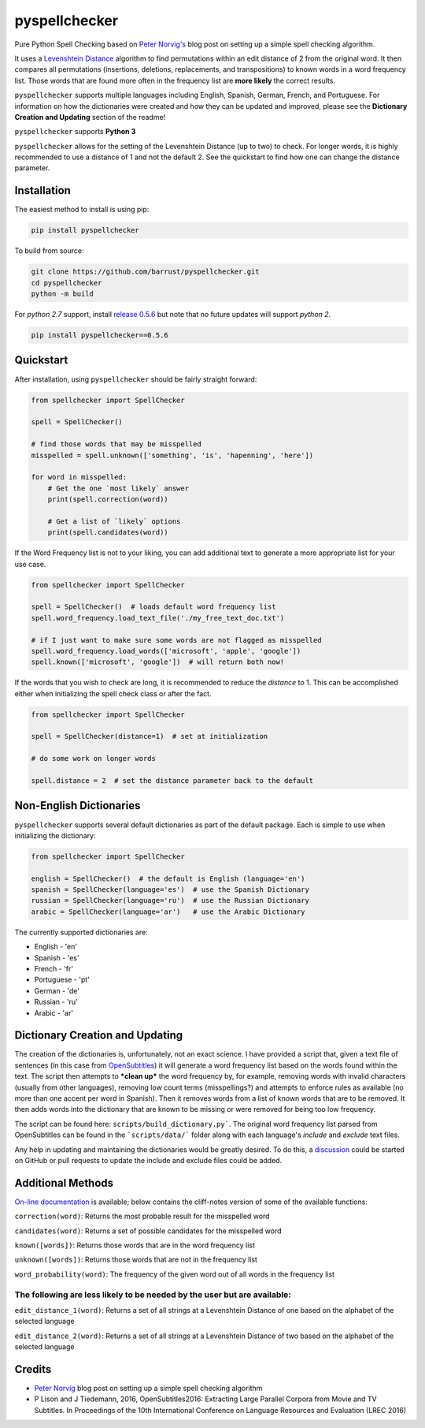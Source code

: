 pyspellchecker
===============================================================================

.. image:: https://img.shields.io/badge/license-MIT-blue.svg
    :target: https://opensource.org/licenses/MIT/
    :alt: License
.. image:: https://img.shields.io/github/release/barrust/pyspellchecker.svg
    :target: https://github.com/barrust/pyspellchecker/releases
    :alt: GitHub release
.. image:: https://github.com/barrust/pyspellchecker/workflows/Python%20package/badge.svg
    :target: https://github.com/barrust/pyspellchecker/actions?query=workflow%3A%22Python+package%22
    :alt: Build Status
.. image:: https://codecov.io/gh/barrust/pyspellchecker/branch/master/graph/badge.svg?token=OdETiNgz9k
    :target: https://codecov.io/gh/barrust/pyspellchecker
    :alt: Test Coverage
.. image:: https://badge.fury.io/py/pyspellchecker.svg
    :target: https://badge.fury.io/py/pyspellchecker
    :alt: PyPi Package
.. image:: http://pepy.tech/badge/pyspellchecker
    :target: https://pepy.tech/project/pyspellchecker
    :alt: Downloads


Pure Python Spell Checking based on `Peter
Norvig's <https://norvig.com/spell-correct.html>`__ blog post on setting
up a simple spell checking algorithm.

It uses a `Levenshtein Distance <https://en.wikipedia.org/wiki/Levenshtein_distance>`__
algorithm to find permutations within an edit distance of 2 from the
original word. It then compares all permutations (insertions, deletions,
replacements, and transpositions) to known words in a word frequency
list. Those words that are found more often in the frequency list are
**more likely** the correct results.

``pyspellchecker`` supports multiple languages including English, Spanish,
German, French, and Portuguese. For information on how the dictionaries were
created and how they can be updated and improved, please see the
**Dictionary Creation and Updating** section of the readme!

``pyspellchecker`` supports **Python 3**

``pyspellchecker`` allows for the setting of the Levenshtein Distance (up to two) to check.
For longer words, it is highly recommended to use a distance of 1 and not the
default 2. See the quickstart to find how one can change the distance parameter.


Installation
-------------------------------------------------------------------------------

The easiest method to install is using pip:

.. code:: bash

    pip install pyspellchecker

To build from source:

.. code:: bash

    git clone https://github.com/barrust/pyspellchecker.git
    cd pyspellchecker
    python -m build

For *python 2.7* support, install `release 0.5.6 <https://github.com/barrust/pyspellchecker/releases/tag/v0.5.6>`__
but note that no future updates will support *python 2*.

.. code:: bash

    pip install pyspellchecker==0.5.6


Quickstart
-------------------------------------------------------------------------------

After installation, using ``pyspellchecker`` should be fairly straight
forward:

.. code:: python

    from spellchecker import SpellChecker

    spell = SpellChecker()

    # find those words that may be misspelled
    misspelled = spell.unknown(['something', 'is', 'hapenning', 'here'])

    for word in misspelled:
        # Get the one `most likely` answer
        print(spell.correction(word))

        # Get a list of `likely` options
        print(spell.candidates(word))


If the Word Frequency list is not to your liking, you can add additional
text to generate a more appropriate list for your use case.

.. code:: python

    from spellchecker import SpellChecker

    spell = SpellChecker()  # loads default word frequency list
    spell.word_frequency.load_text_file('./my_free_text_doc.txt')

    # if I just want to make sure some words are not flagged as misspelled
    spell.word_frequency.load_words(['microsoft', 'apple', 'google'])
    spell.known(['microsoft', 'google'])  # will return both now!


If the words that you wish to check are long, it is recommended to reduce the
`distance` to 1. This can be accomplished either when initializing the spell
check class or after the fact.

.. code:: python

    from spellchecker import SpellChecker

    spell = SpellChecker(distance=1)  # set at initialization

    # do some work on longer words

    spell.distance = 2  # set the distance parameter back to the default


Non-English Dictionaries
-------------------------------------------------------------------------------

``pyspellchecker`` supports several default dictionaries as part of the default
package. Each is simple to use when initializing the dictionary:

.. code:: python

    from spellchecker import SpellChecker

    english = SpellChecker()  # the default is English (language='en')
    spanish = SpellChecker(language='es')  # use the Spanish Dictionary
    russian = SpellChecker(language='ru')  # use the Russian Dictionary
    arabic = SpellChecker(language='ar')   # use the Arabic Dictionary


The currently supported dictionaries are:

* English       - 'en'
* Spanish       - 'es'
* French        - 'fr'
* Portuguese    - 'pt'
* German        - 'de'
* Russian       - 'ru'
* Arabic        - 'ar'

Dictionary Creation and Updating
-------------------------------------------------------------------------------

The creation of the dictionaries is, unfortunately, not an exact science. I have provided a script that, given a text file of sentences (in this case from
`OpenSubtitles <http://opus.nlpl.eu/OpenSubtitles2018.php>`__) it will generate a word frequency list based on the words found within the text. The script then attempts to ***clean up*** the word frequency by, for example, removing words with invalid characters (usually from other languages), removing low count terms (misspellings?) and attempts to enforce rules as available (no more than one accent per word in Spanish). Then it removes words from a list of known words that are to be removed. It then adds words into the dictionary that are known to be missing or were removed for being too low frequency.

The script can be found here: ``scripts/build_dictionary.py```. The original word frequency list parsed from OpenSubtitles can be found in the ```scripts/data/``` folder along with each language's *include* and *exclude* text files.

Any help in updating and maintaining the dictionaries would be greatly desired. To do this, a
`discussion <https://github.com/barrust/pyspellchecker/discussions>`__ could be started on GitHub or pull requests to update the include and exclude files could be added.


Additional Methods
-------------------------------------------------------------------------------

`On-line documentation <http://pyspellchecker.readthedocs.io/en/latest/>`__ is available; below contains the cliff-notes version of some of the available functions:


``correction(word)``: Returns the most probable result for the
misspelled word

``candidates(word)``: Returns a set of possible candidates for the
misspelled word

``known([words])``: Returns those words that are in the word frequency
list

``unknown([words])``: Returns those words that are not in the frequency
list

``word_probability(word)``: The frequency of the given word out of all
words in the frequency list

The following are less likely to be needed by the user but are available:
^^^^^^^^^^^^^^^^^^^^^^^^^^^^^^^^^^^^^^^^^^^^^^^^^^^^^^^^^^^^^^^^^^^^^^^^^

``edit_distance_1(word)``: Returns a set of all strings at a Levenshtein
Distance of one based on the alphabet of the selected language

``edit_distance_2(word)``: Returns a set of all strings at a Levenshtein
Distance of two based on the alphabet of the selected language


Credits
-------------------------------------------------------------------------------

* `Peter Norvig <https://norvig.com/spell-correct.html>`__ blog post on setting up a simple spell checking algorithm
* P Lison and J Tiedemann, 2016, OpenSubtitles2016: Extracting Large Parallel Corpora from Movie and TV Subtitles. In Proceedings of the 10th International Conference on Language Resources and Evaluation (LREC 2016)
